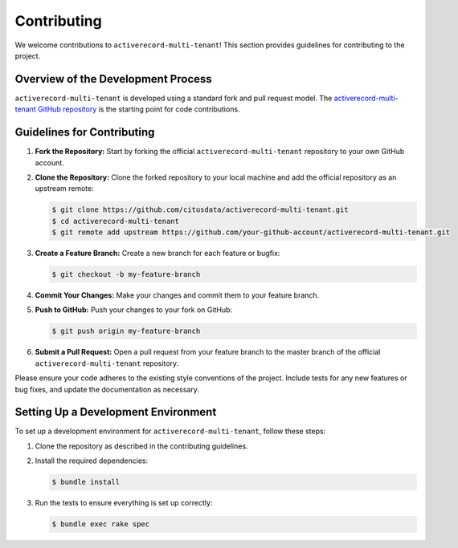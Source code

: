 .. _contributing:

Contributing
============

We welcome contributions to ``activerecord-multi-tenant``! This section provides guidelines for contributing to the project.

Overview of the Development Process
-----------------------------------

``activerecord-multi-tenant`` is developed using a standard fork and pull request model. The `activerecord-multi-tenant GitHub repository <https://github.com/citusdata/activerecord-multi-tenant>`_ is the starting point for code contributions.

Guidelines for Contributing
---------------------------

1. **Fork the Repository:** Start by forking the official ``activerecord-multi-tenant`` repository to your own GitHub account.

2. **Clone the Repository:** Clone the forked repository to your local machine and add the official repository as an upstream remote:

   .. code-block:: bash

      $ git clone https://github.com/citusdata/activerecord-multi-tenant.git
      $ cd activerecord-multi-tenant
      $ git remote add upstream https://github.com/your-github-account/activerecord-multi-tenant.git

3. **Create a Feature Branch:** Create a new branch for each feature or bugfix:

   .. code-block:: bash

      $ git checkout -b my-feature-branch

4. **Commit Your Changes:** Make your changes and commit them to your feature branch.

5. **Push to GitHub:** Push your changes to your fork on GitHub:

   .. code-block:: bash

      $ git push origin my-feature-branch

6. **Submit a Pull Request:** Open a pull request from your feature branch to the master branch of the official ``activerecord-multi-tenant`` repository.

Please ensure your code adheres to the existing style conventions of the project. Include tests for any new features or bug fixes, and update the documentation as necessary.

Setting Up a Development Environment
------------------------------------

To set up a development environment for ``activerecord-multi-tenant``, follow these steps:

1. Clone the repository as described in the contributing guidelines.

2. Install the required dependencies:

   .. code-block:: bash

      $ bundle install

3. Run the tests to ensure everything is set up correctly:

   .. code-block:: bash

      $ bundle exec rake spec
